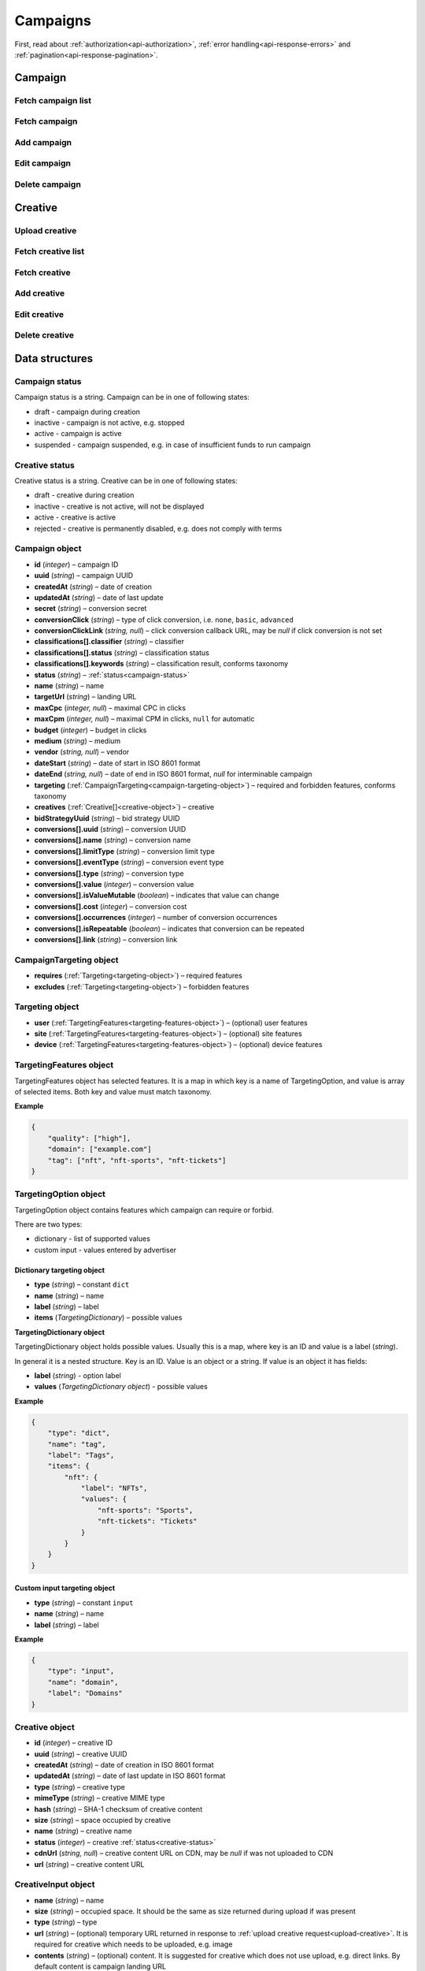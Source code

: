 Campaigns
===========

First, read about :ref:`authorization<api-authorization>`, :ref:`error handling<api-response-errors>` and :ref:`pagination<api-response-pagination>`.

Campaign
--------------------------

Fetch campaign list
^^^^^^^^^^^^^^^^^^^^^^^^^^^^^^^^

.. http:get:: /api/v2/campaigns

    Fetch campaigns. Response uses :ref:`Pagination<response-pagination>`.

    :query limit: (optional) maximal number of campaigns per page

    :reqheader Content-Type: ``application/json``

    :statuscode 200: no error

    :>json Campaign[] data: :ref:`campaign list<campaign-object>`

Fetch campaign
^^^^^^^^^^^^^^^^^^^^^^^^^^^^^^^^

.. http:get:: /api/v2/campaigns/(id)

    Fetch campaign by ID.

    :param id: campaign ID

    :reqheader Content-Type: ``application/json``

    :statuscode 200: no error
    :statuscode 404: campaign not found

    :>json Campaign data: :ref:`campaign<campaign-object>`

Add campaign
^^^^^^^^^^^^^^^^^^^^^^^^^^^^^^^^

.. http:post:: /api/v2/campaigns

    Add campaign.

    :reqheader Content-Type: ``application/json``

    :statuscode 200: no error
    :statuscode 422: validation error

    :<json string status: :ref:`status<campaign-status>`
    :<json string name: name
    :<json string targetUrl: landing URL
    :<json integer, null maxCpc: maximal CPC in clicks
    :<json integer, null maxCpm: maximal CPM in clicks, ``null`` for automatic
    :<json integer budget: budget in clicks
    :<json string medium: medium
    :<json string, null vendor: vendor
    :<json string dateStart: date of start in ISO 8601 format
    :<json string, null dateEnd: date of end in ISO 8601 format, `null` for interminable campaign
    :<json CampaignTargeting campaign.targeting: :ref:`targeting<campaign-targeting-object>` (required and forbidden features)
    :<json CreativeInput[] campaign.creatives: :ref:`creatives<creative-input-object>`

    :>json Campaign data: :ref:`campaign<campaign-object>`

Edit campaign
^^^^^^^^^^^^^^^^^^^^^^^^^^^^^^^^

.. http:post:: /api/v2/campaigns/(id)

    Edit campaign.

    :param id: campaign ID

    :reqheader Content-Type: ``application/json``

    :statuscode 200: no error
    :statuscode 422: validation error

    :<json string status: (optional) :ref:`status<campaign-status>`
    :<json string name: (optional) name
    :<json string targetUrl: (optional) landing URL
    :<json integer, null maxCpc: (optional) maximal CPC in clicks
    :<json integer, null maxCpm: (optional) maximal CPM in clicks, ``null`` for automatic
    :<json integer budget: (optional) budget in clicks
    :<json string dateStart: (optional) date of start in ISO 8601 format
    :<json string, null dateEnd: (optional) date of end in ISO 8601 format, `null` for interminable campaign
    :<json CampaignTargeting campaign.targeting: (optional) :ref:`targeting<campaign-targeting-object>` (required and forbidden features)
    :<json string bidStrategyUuid: (optional) bid strategy UUID

Delete campaign
^^^^^^^^^^^^^^^^^^^^^^^^^^^^^^^^

.. http:delete:: /api/v2/campaigns/(id)

    Delete campaign by ID.

    :param id: campaign ID

    :statuscode 200: no error
    :statuscode 404: campaign not found

    :>json data: empty array

Creative
--------------------------

.. _upload-creative:

Upload creative
^^^^^^^^^^^^^^^^^^^^^^^^^^^^^^^^

.. http:post:: /api/v2/campaigns/creative

    Upload creative.

    :reqheader Content-Type: ``multipart/form-data``

    :form binary file: file
    :form string medium: medium ID
    :form string vendor: (optional) vendor ID

    :statuscode 200: no error
    :statuscode 422: validation error

    :>json string data.name: temporary name
    :>json string data.url: temporary URL
    :>json string data.size: (optional) space occupied by creative, size is not present in case of resizable creatives, e.g. HTML

Fetch creative list
^^^^^^^^^^^^^^^^^^^^^^^

.. http:get:: /api/v2/campaigns/(campaignId)/creatives

    Fetch creatives. Response uses :ref:`Pagination<response-pagination>`.

    :param campaignId: campaign ID

    :reqheader Content-Type: ``application/json``

    :statuscode 200: no error

    :>json Creative[] data: :ref:`creative list<creative-object>`

Fetch creative
^^^^^^^^^^^^^^^^^^^^^^^

.. http:get:: /api/v2/campaigns/(campaignId)/creatives/(creativeId)

    Fetch creative by ID.

    :param campaignId: campaign ID
    :param creativeId: creative ID

    :reqheader Content-Type: ``application/json``

    :statuscode 200: no error
    :statuscode 404: creative not found

    :>json Creative data: :ref:`creative<creative-object>`

Add creative
^^^^^^^^^^^^^^^^^^^^^^^

.. http:post:: /api/v2/campaigns/(id)/creatives

    Add creative.

    :param id: campaign ID

    :reqheader Content-Type: ``application/json``

    :statuscode 200: no error
    :statuscode 422: validation error

    :request json object: creative data (:ref:`CreativeInput<creative-input-object>`)

    :>json Creative data: :ref:`creative<creative-object>`

Edit creative
^^^^^^^^^^^^^^^^^^^^^^^

.. http:post:: /api/v2/campaigns/(campaignId)/creatives/(creativeId)

    Edit creative.

    :param campaignId: campaign ID
    :param creativeId: creative ID

    :reqheader Content-Type: ``application/json``

    :statuscode 200: no error
    :statuscode 404: creative not found
    :statuscode 422: validation error

    :<json string name: (optional) name
    :<json integer status: (optional) :ref:`status<creative-status>`

    :>json Creative data: :ref:`creative<creative-object>`

Delete creative
^^^^^^^^^^^^^^^^^^^^^^^

.. http:delete:: /api/v2/campaigns/(campaignId)/creatives/(creativeId)

    Delete creative.

    :param campaignId: campaign ID
    :param creativeId: creative ID

    :statuscode 200: no error
    :statuscode 404: creative not found

    :>json data: empty array

Data structures
--------------------

.. _campaign-status:

Campaign status
^^^^^^^^^^^^^^^^^^^^^^^^^^^^^^^^^^

Campaign status is a string. Campaign can be in one of following states:

- draft - campaign during creation
- inactive - campaign is not active, e.g. stopped
- active - campaign is active
- suspended - campaign suspended, e.g. in case of insufficient funds to run campaign

.. _creative-status:

Creative status
^^^^^^^^^^^^^^^^^^^^^^^^^^^^^^^^^^

Creative status is a string. Creative can be in one of following states:

- draft - creative during creation
- inactive - creative is not active, will not be displayed
- active - creative is active
- rejected - creative is permanently disabled, e.g. does not comply with terms

.. _campaign-object:

Campaign object
^^^^^^^^^^^^^^^^^^^^^^^^^^^^^^^^^^

- **id** (`integer`) – campaign ID
- **uuid** (`string`) – campaign UUID
- **createdAt** (`string`) – date of creation
- **updatedAt** (`string`) – date of last update
- **secret** (`string`) – conversion secret
- **conversionClick** (`string`) – type of click conversion, i.e. ``none``, ``basic``, ``advanced``
- **conversionClickLink** (`string, null`) – click conversion callback URL, may be `null` if click conversion is not set
- **classifications[].classifier** (`string`) – classifier
- **classifications[].status** (`string`) – classification status
- **classifications[].keywords** (`string`) – classification result, conforms taxonomy
- **status** (`string`) – :ref:`status<campaign-status>`
- **name** (`string`) – name
- **targetUrl** (`string`) – landing URL
- **maxCpc** (`integer, null`) – maximal CPC in clicks
- **maxCpm** (`integer, null`) – maximal CPM in clicks, ``null`` for automatic
- **budget** (`integer`) – budget in clicks
- **medium** (`string`) – medium
- **vendor** (`string, null`) – vendor
- **dateStart** (`string`) – date of start in ISO 8601 format
- **dateEnd** (`string, null`) – date of end in ISO 8601 format, `null` for interminable campaign
- **targeting** (:ref:`CampaignTargeting<campaign-targeting-object>`) – required and forbidden features, conforms taxonomy
- **creatives** (:ref:`Creative[]<creative-object>`) – creative
- **bidStrategyUuid** (`string`) – bid strategy UUID
- **conversions[].uuid** (`string`) – conversion UUID
- **conversions[].name** (`string`) – conversion name
- **conversions[].limitType** (`string`) – conversion limit type
- **conversions[].eventType** (`string`) – conversion event type
- **conversions[].type** (`string`) – conversion type
- **conversions[].value** (`integer`) – conversion value
- **conversions[].isValueMutable** (`boolean`) – indicates that value can change
- **conversions[].cost** (`integer`) – conversion cost
- **conversions[].occurrences** (`integer`) – number of conversion occurrences
- **conversions[].isRepeatable** (`boolean`) – indicates that conversion can be repeated
- **conversions[].link** (`string`) – conversion link

.. _campaign-targeting-object:

CampaignTargeting object
^^^^^^^^^^^^^^^^^^^^^^^^^^^^^^^^^^

- **requires** (:ref:`Targeting<targeting-object>`) – required features
- **excludes** (:ref:`Targeting<targeting-object>`) – forbidden features

.. _targeting-object:

Targeting object
^^^^^^^^^^^^^^^^^

- **user** (:ref:`TargetingFeatures<targeting-features-object>`) – (optional) user features
- **site** (:ref:`TargetingFeatures<targeting-features-object>`) – (optional) site features
- **device** (:ref:`TargetingFeatures<targeting-features-object>`) – (optional) device features

.. _targeting-features-object:

TargetingFeatures object
^^^^^^^^^^^^^^^^^^^^^^^^^^

TargetingFeatures object has selected features.
It is a map in which key is a name of TargetingOption, and value is array of selected items.
Both key and value must match taxonomy.

**Example**

.. sourcecode:: json

    {
        "quality": ["high"],
        "domain": ["example.com"]
        "tag": ["nft", "nft-sports", "nft-tickets"]
    }


TargetingOption object
^^^^^^^^^^^^^^^^^^^^^^^^^^

TargetingOption object contains features which campaign can require or forbid.

There are two types:

- dictionary - list of supported values
- custom input - values entered by advertiser

Dictionary targeting object
""""""""""""""""""""""""""""""""""""

- **type** (`string`) – constant ``dict``
- **name** (`string`) – name
- **label** (`string`) – label
- **items** (`TargetingDictionary`) – possible values

**TargetingDictionary object**

TargetingDictionary object holds possible values.
Usually this is a map, where key is an ID and value is a label (`string`).

In general it is a nested structure. Key is an ID. Value is an object or a string.
If value is an object it has fields:

- **label** (`string`) - option label
- **values** (`TargetingDictionary object`) - possible values

**Example**

.. sourcecode:: json

    {
        "type": "dict",
        "name": "tag",
        "label": "Tags",
        "items": {
            "nft": {
                "label": "NFTs",
                "values": {
                    "nft-sports": "Sports",
                    "nft-tickets": "Tickets"
                }
            }
        }
    }

Custom input targeting object
"""""""""""""""""""""""""""""""""""

- **type** (`string`) – constant ``input``
- **name** (`string`) – name
- **label** (`string`) – label

**Example**

.. sourcecode:: json

    {
        "type": "input",
        "name": "domain",
        "label": "Domains"
    }

.. _creative-object:

Creative object
^^^^^^^^^^^^^^^^^^^^^^^^^^^^^^^^^

- **id** (`integer`) – creative ID
- **uuid** (`string`) – creative UUID
- **createdAt** (`string`) – date of creation in ISO 8601 format
- **updatedAt** (`string`) – date of last update in ISO 8601 format
- **type** (`string`) – creative type
- **mimeType** (`string`) – creative MIME type
- **hash** (`string`) – SHA-1 checksum of creative content
- **size** (`string`) – space occupied by creative
- **name** (`string`) – creative name
- **status** (`integer`) – creative :ref:`status<creative-status>`
- **cdnUrl** (`string, null`) – creative content URL on CDN, may be `null` if was not uploaded to CDN
- **url** (`string`) – creative content URL

.. _creative-input-object:

CreativeInput object
^^^^^^^^^^^^^^^^^^^^^^^^^^

- **name** (`string`) – name
- **size** (`string`) – occupied space. It should be the same as size returned during upload if was present
- **type** (`string`) – type
- **url** (`string`) – (optional) temporary URL returned in response to :ref:`upload creative request<upload-creative>`. It is required for creative which needs to be uploaded, e.g. image
- **contents** (`string`) – (optional) content. It is suggested for creative which does not use upload, e.g. direct links. By default content is campaign landing URL
